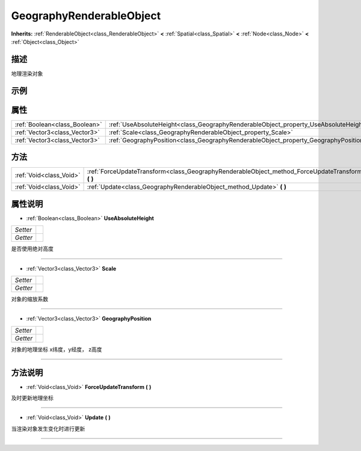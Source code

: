 .. _class_GeographyRenderableObject:

GeographyRenderableObject 
===================

**Inherits:** :ref:`RenderableObject<class_RenderableObject>` **<** :ref:`Spatial<class_Spatial>` **<** :ref:`Node<class_Node>` **<** :ref:`Object<class_Object>`

描述
----

地理渲染对象

示例
----

属性
----

+-------------------------------+--------------------------------------------------------------------------------------+
| :ref:`Boolean<class_Boolean>` | :ref:`UseAbsoluteHeight<class_GeographyRenderableObject_property_UseAbsoluteHeight>` |
+-------------------------------+--------------------------------------------------------------------------------------+
| :ref:`Vector3<class_Vector3>` | :ref:`Scale<class_GeographyRenderableObject_property_Scale>`                         |
+-------------------------------+--------------------------------------------------------------------------------------+
| :ref:`Vector3<class_Vector3>` | :ref:`GeographyPosition<class_GeographyRenderableObject_property_GeographyPosition>` |
+-------------------------------+--------------------------------------------------------------------------------------+

方法
----

+-------------------------+------------------------------------------------------------------------------------------------------+
| :ref:`Void<class_Void>` | :ref:`ForceUpdateTransform<class_GeographyRenderableObject_method_ForceUpdateTransform>` **(** **)** |
+-------------------------+------------------------------------------------------------------------------------------------------+
| :ref:`Void<class_Void>` | :ref:`Update<class_GeographyRenderableObject_method_Update>` **(** **)**                             |
+-------------------------+------------------------------------------------------------------------------------------------------+

属性说明
-------

.. _class_GeographyRenderableObject_property_UseAbsoluteHeight:

- :ref:`Boolean<class_Boolean>` **UseAbsoluteHeight**

+----------+---+
| *Setter* |   |
+----------+---+
| *Getter* |   |
+----------+---+

是否使用绝对高度

----

.. _class_GeographyRenderableObject_property_Scale:

- :ref:`Vector3<class_Vector3>` **Scale**

+----------+---+
| *Setter* |   |
+----------+---+
| *Getter* |   |
+----------+---+

对象的缩放系数

----

.. _class_GeographyRenderableObject_property_GeographyPosition:

- :ref:`Vector3<class_Vector3>` **GeographyPosition**

+----------+---+
| *Setter* |   |
+----------+---+
| *Getter* |   |
+----------+---+

对象的地理坐标 x纬度，y经度， z高度

----


方法说明
-------

.. _class_GeographyRenderableObject_method_ForceUpdateTransform:

- :ref:`Void<class_Void>` **ForceUpdateTransform** **(** **)**

及时更新地理坐标

----

.. _class_GeographyRenderableObject_method_Update:

- :ref:`Void<class_Void>` **Update** **(** **)**

当渲染对象发生变化时进行更新

----

